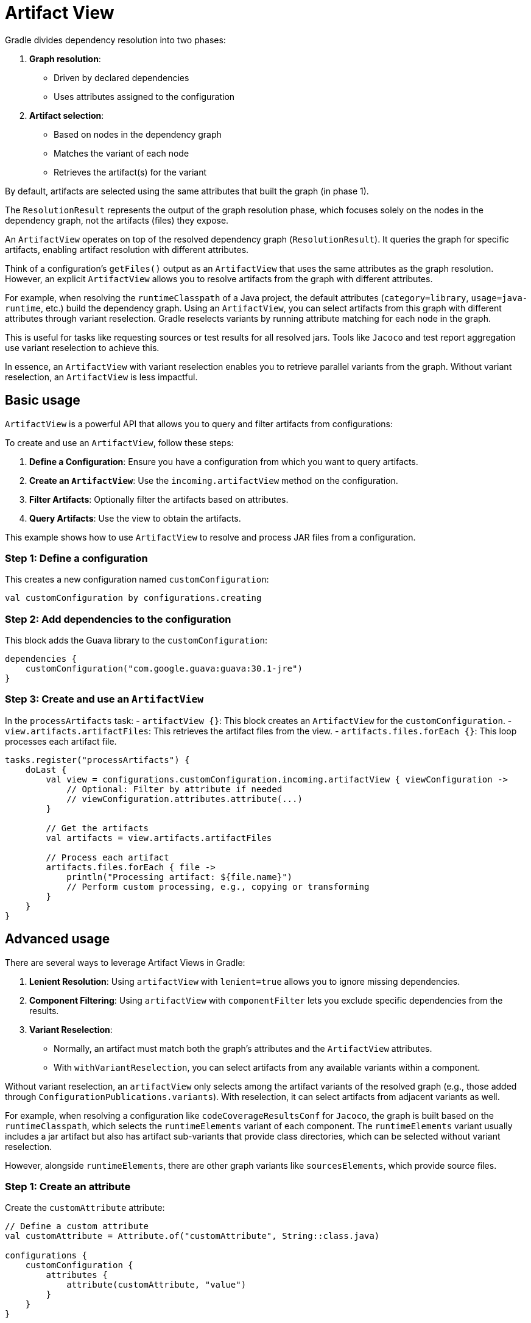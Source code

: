 // Copyright (C) 2023 Gradle, Inc.
//
// Licensed under the Creative Commons Attribution-Noncommercial-ShareAlike 4.0 International License.;
// you may not use this file except in compliance with the License.
// You may obtain a copy of the License at
//
//      https://creativecommons.org/licenses/by-nc-sa/4.0/
//
// Unless required by applicable law or agreed to in writing, software
// distributed under the License is distributed on an "AS IS" BASIS,
// WITHOUT WARRANTIES OR CONDITIONS OF ANY KIND, either express or implied.
// See the License for the specific language governing permissions and
// limitations under the License.

[[artifact_view]]
= Artifact View

Gradle divides dependency resolution into two phases:

1. **Graph resolution**:
- Driven by declared dependencies
- Uses attributes assigned to the configuration

2. **Artifact selection**:
- Based on nodes in the dependency graph
- Matches the variant of each node
- Retrieves the artifact(s) for the variant

By default, artifacts are selected using the same attributes that built the graph (in phase 1).

The `ResolutionResult` represents the output of the graph resolution phase, which focuses solely on the nodes in the dependency graph, not the artifacts (files) they expose.

An `ArtifactView` operates on top of the resolved dependency graph (`ResolutionResult`).
It queries the graph for specific artifacts, enabling artifact resolution with different attributes.

Think of a configuration's `getFiles()` output as an `ArtifactView` that uses the same attributes as the graph resolution.
However, an explicit `ArtifactView` allows you to resolve artifacts from the graph with different attributes.

For example, when resolving the `runtimeClasspath` of a Java project, the default attributes (`category=library`, `usage=java-runtime`, etc.) build the dependency graph.
Using an `ArtifactView`, you can select artifacts from this graph with different attributes through variant reselection.
Gradle reselects variants by running attribute matching for each node in the graph.

This is useful for tasks like requesting sources or test results for all resolved jars.
Tools like `Jacoco` and test report aggregation use variant reselection to achieve this.

In essence, an `ArtifactView` with variant reselection enables you to retrieve parallel variants from the graph.
Without variant reselection, an `ArtifactView` is less impactful.

== Basic usage

`ArtifactView` is a powerful API that allows you to query and filter artifacts from configurations:

To create and use an `ArtifactView`, follow these steps:

1. **Define a Configuration**: Ensure you have a configuration from which you want to query artifacts.
2. **Create an `ArtifactView`**: Use the `incoming.artifactView` method on the configuration.
3. **Filter Artifacts**: Optionally filter the artifacts based on attributes.
4. **Query Artifacts**: Use the view to obtain the artifacts.

This example shows how to use `ArtifactView` to resolve and process JAR files from a configuration.

=== Step 1: Define a configuration

This creates a new configuration named `customConfiguration`:

[source, kotlin]
----
val customConfiguration by configurations.creating
----

=== Step 2: Add dependencies to the configuration

This block adds the Guava library to the `customConfiguration`:

[source, kotlin]
----
dependencies {
    customConfiguration("com.google.guava:guava:30.1-jre")
}
----

=== Step 3: Create and use an `ArtifactView`

In the `processArtifacts` task:
- `artifactView {}`: This block creates an `ArtifactView` for the `customConfiguration`.
- `view.artifacts.artifactFiles`: This retrieves the artifact files from the view.
- `artifacts.files.forEach {}`: This loop processes each artifact file.

[source, kotlin]
----
tasks.register("processArtifacts") {
    doLast {
        val view = configurations.customConfiguration.incoming.artifactView { viewConfiguration ->
            // Optional: Filter by attribute if needed
            // viewConfiguration.attributes.attribute(...)
        }

        // Get the artifacts
        val artifacts = view.artifacts.artifactFiles

        // Process each artifact
        artifacts.files.forEach { file ->
            println("Processing artifact: ${file.name}")
            // Perform custom processing, e.g., copying or transforming
        }
    }
}
----

==  Advanced usage

There are several ways to leverage Artifact Views in Gradle:

1. **Lenient Resolution**: Using `artifactView` with `lenient=true` allows you to ignore missing dependencies.
2. **Component Filtering**: Using `artifactView` with `componentFilter` lets you exclude specific dependencies from the results.
3. **Variant Reselection**:
- Normally, an artifact must match both the graph's attributes and the `ArtifactView` attributes.
- With `withVariantReselection`, you can select artifacts from any available variants within a component.

Without variant reselection, an `artifactView` only selects among the artifact variants of the resolved graph (e.g., those added through `ConfigurationPublications.variants`).
With reselection, it can select artifacts from adjacent variants as well.

For example, when resolving a configuration like `codeCoverageResultsConf` for `Jacoco`, the graph is built based on the `runtimeClasspath`, which selects the `runtimeElements` variant of each component.
The `runtimeElements` variant usually includes a jar artifact but also has artifact sub-variants that provide class directories, which can be selected without variant reselection.

However, alongside `runtimeElements`, there are other graph variants like `sourcesElements`, which provide source files.

=== Step 1: Create an attribute

Create the `customAttribute` attribute:

[source,kotlin]
----
// Define a custom attribute
val customAttribute = Attribute.of("customAttribute", String::class.java)

configurations {
    customConfiguration {
        attributes {
            attribute(customAttribute, "value")
        }
    }
}
----

=== Step 2: Filtering by attributes

Use the custom attribute to filter artifacts in the `ArtifactView`:

[source,kotlin]
----
tasks.register("processArtifacts") {
    doLast {
        val view = configurations.customConfiguration.incoming.artifactView { viewConfiguration ->
            // Use the custom attribute to filter the artifacts
            viewConfiguration.attributes.attribute(customAttribute, "value")
        }

        // Get the artifacts
        val artifacts = view.artifacts.artifactFiles

        // Process each artifact
        artifacts.files.forEach { file ->
            println("Processing artifact: ${file.name}")
            // Perform custom processing, e.g., copying or transforming
        }
    }
}
----

== Common use case

This example demonstrates how to resolve the runtime classpath, then reselect the Javadoc artifacts for each dependency:

[source,groovy]
----
tasks.register("resolveJavadocs") {
    doLast {
        def javadocArtifacts = configurations.runtimeClasspath.incoming.artifactView {
            withVariantReselection() // Enables artifact reselection for parallel variants
            attributes {
                attribute(Usage.USAGE_ATTRIBUTE, objects.named(Usage, Usage.JAVA_RUNTIME)) // Base usage
                attribute(Category.CATEGORY_ATTRIBUTE, objects.named(Category, Category.DOCUMENTATION)) // Selecting documentation category
                attribute(DocsType.DOCS_TYPE_ATTRIBUTE, objects.named(DocsType, DocsType.JAVADOC)) // Selecting Javadoc
            }
        }.artifacts

        if (javadocArtifacts.empty) {
            println "No Javadoc artifacts found."
        } else {
            javadocArtifacts.each { artifact ->
                println "Resolved Javadoc: ${artifact.file.name}"
            }
        }
    }
}
----

1. **`withVariantReselection()`**: Enables artifact reselection to switch from the runtime elements of dependencies to their Javadoc variants.
2. **Attributes**: The example specifies that it is looking for Javadoc artifacts by using `Category.DOCUMENTATION` and `DocsType.JAVADOC` attributes.
3. **Printing artifacts**: If any Javadoc files are found, their names are printed out. Otherwise, it indicates that no Javadoc artifacts were resolved.

This example is useful for retrieving documentation (Javadoc) for dependencies already resolved in the runtime classpath.
You can expand it for other types of artifacts like sources or other documentation types by adjusting the attributes.
